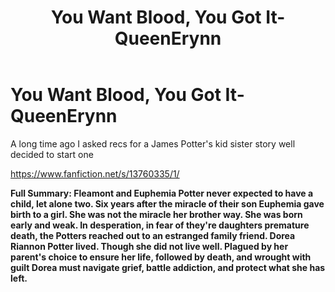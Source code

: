 #+TITLE: You Want Blood, You Got It- QueenErynn

* You Want Blood, You Got It- QueenErynn
:PROPERTIES:
:Author: ProclaimerofHeroes
:Score: 4
:DateUnix: 1607011078.0
:DateShort: 2020-Dec-03
:FlairText: Self-Promotion
:END:
A long time ago I asked recs for a James Potter's kid sister story well decided to start one

[[https://www.fanfiction.net/s/13760335/1/]]

*Full Summary: Fleamont and Euphemia Potter never expected to have a child, let alone two. Six years after the miracle of their son Euphemia gave birth to a girl. She was not the miracle her brother way. She was born early and weak. In desperation, in fear of they're daughters premature death, the Potters reached out to an estranged family friend. Dorea Riannon Potter lived. Though she did not live well. Plagued by her parent's choice to ensure her life, followed by death, and wrought with guilt Dorea must navigate grief, battle addiction, and protect what she has left.*

